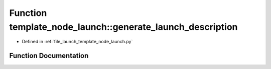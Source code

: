 .. _exhale_function_namespacetemplate__node__launch_1ab74a78953f1919e7a85fbdc637d6b462:

Function template_node_launch::generate_launch_description
==========================================================

- Defined in :ref:`file_launch_template_node_launch.py`


Function Documentation
----------------------


.. doxygenfunction:: template_node_launch::generate_launch_description()
   :project: ros2_template_pkg Doxygen Project